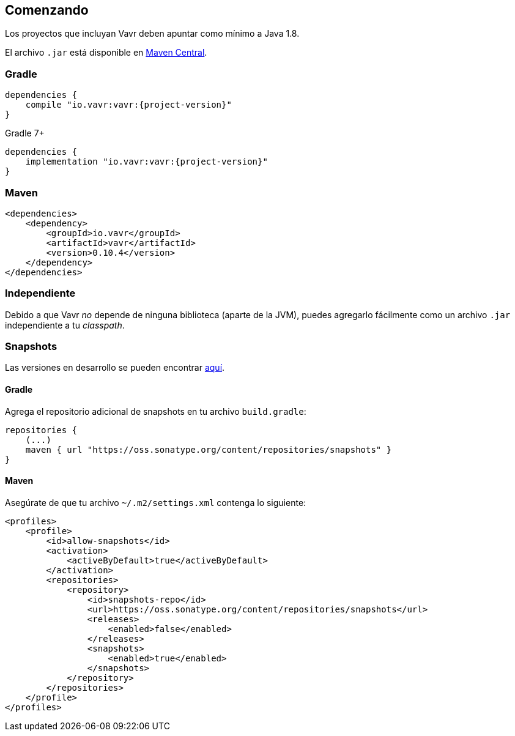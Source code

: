 == Comenzando

Los proyectos que incluyan Vavr deben apuntar como mínimo a Java 1.8.

El archivo `.jar` está disponible en http://search.maven.org/#search%7Cga%7C1%7Cg%3A%22io.vavr%22%20a%3A%22vavr%22[Maven Central].

=== Gradle

[source,groovy]
[subs="attributes"]
----
dependencies {
    compile "io.vavr:vavr:{project-version}"
}
----

Gradle 7+

[source,groovy]
[subs="attributes"]
----
dependencies {
    implementation "io.vavr:vavr:{project-version}"
}
----

=== Maven

[source,xml]
----
<dependencies>
    <dependency>
        <groupId>io.vavr</groupId>
        <artifactId>vavr</artifactId>
        <version>0.10.4</version>
    </dependency>
</dependencies>
----

=== Independiente

Debido a que Vavr __no__ depende de ninguna biblioteca (aparte de la JVM), puedes agregarlo fácilmente como un archivo `.jar` independiente a tu __classpath__.

=== Snapshots

Las versiones en desarrollo se pueden encontrar https://oss.sonatype.org/content/repositories/snapshots/io/vavr/vavr[aquí].

==== Gradle

Agrega el repositorio adicional de snapshots en tu archivo `build.gradle`:

[source,groovy]
----
repositories {
    (...)
    maven { url "https://oss.sonatype.org/content/repositories/snapshots" }
}
----

==== Maven

Asegúrate de que tu archivo ``~/.m2/settings.xml`` contenga lo siguiente:

[source,xml]
----
<profiles>
    <profile>
        <id>allow-snapshots</id>
        <activation>
            <activeByDefault>true</activeByDefault>
        </activation>
        <repositories>
            <repository>
                <id>snapshots-repo</id>
                <url>https://oss.sonatype.org/content/repositories/snapshots</url>
                <releases>
                    <enabled>false</enabled>
                </releases>
                <snapshots>
                    <enabled>true</enabled>
                </snapshots>
            </repository>
        </repositories>
    </profile>
</profiles>
----
